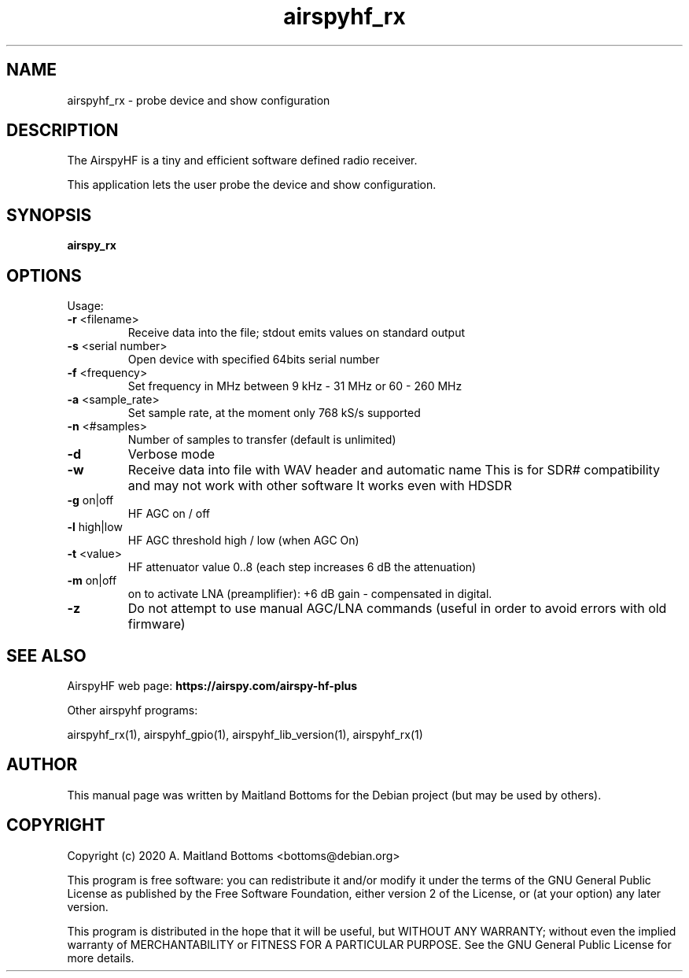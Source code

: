 .TH "airspyhf_rx" 1 "2020.08.10" AIRSPYHF "User Commands"
.SH NAME
airspyhf_rx \- probe device and show configuration
.SH DESCRIPTION
The AirspyHF is a tiny and efficient software defined radio receiver.
.LP
This application lets the user probe the device and show configuration.
.SH SYNOPSIS
.B  airspy_rx
.SH OPTIONS
Usage:
.TP
\fB\-r\fR <filename>
Receive data into the file;
stdout emits values on standard output
.TP
\fB\-s\fR <serial number>
Open device with specified 64bits serial number
.TP
\fB\-f\fR <frequency>
Set frequency in MHz between 9 kHz \- 31 MHz or 60 \- 260 MHz
.TP
\fB\-a\fR <sample_rate>
Set sample rate, at the moment only 768 kS/s supported
.TP
\fB\-n\fR <#samples>
Number of samples to transfer (default is unlimited)
.TP
\fB\-d\fR
Verbose mode
.TP
\fB\-w\fR
Receive data into file with WAV header and automatic name
This is for SDR# compatibility and may not work with other software
It works even with HDSDR
.TP
\fB\-g\fR on|off
HF AGC on / off
.TP
\fB\-l\fR high|low
HF AGC threshold high / low (when AGC On)
.TP
\fB\-t\fR <value>
HF attenuator value 0..8 (each step increases 6 dB the attenuation)
.TP
\fB\-m\fR on|off
on to activate LNA (preamplifier): +6 dB gain \- compensated in digital.
.TP
\fB\-z\fR
Do not attempt to use manual AGC/LNA commands
(useful in order to avoid errors with old firmware)
.PP
.SH SEE ALSO
AirspyHF web page:
.B https://airspy.com/airspy-hf-plus
.LP
Other airspyhf programs:
.sp
airspyhf_rx(1), airspyhf_gpio(1), airspyhf_lib_version(1), airspyhf_rx(1)
.SH AUTHOR
This manual page was written by Maitland Bottoms
for the Debian project (but may be used by others).
.SH COPYRIGHT
Copyright (c) 2020 A. Maitland Bottoms <bottoms@debian.org>
.LP
This program is free software: you can redistribute it and/or modify
it under the terms of the GNU General Public License as published by
the Free Software Foundation, either version 2 of the License, or
(at your option) any later version.
.LP
This program is distributed in the hope that it will be useful,
but WITHOUT ANY WARRANTY; without even the implied warranty of
MERCHANTABILITY or FITNESS FOR A PARTICULAR PURPOSE.  See the
GNU General Public License for more details.
